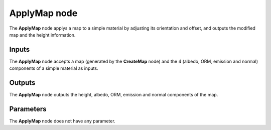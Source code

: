 ApplyMap node
~~~~~~~~~~~~~

The **ApplyMap** node applys a map to a simple material by adjusting its orientation and offset,
and outputs the modified map and the height information.

.. image:: images/node_workflow_applymap.png
	:align: center

Inputs
++++++

The **ApplyMap** node accepts a map (generated by the **CreateMap** node) and
the 4 (albedo, ORM, emission and normal) components of a simple material as inputs.

Outputs
+++++++

The **ApplyMap** node outputs the height, albedo, ORM, emission and normal components
of the map.

Parameters
++++++++++

The **ApplyMap** node does not have any parameter.
